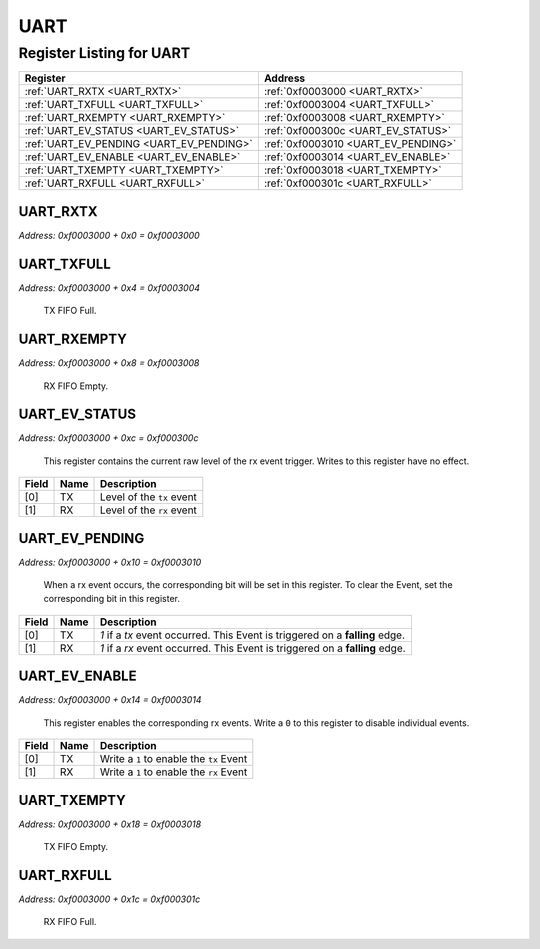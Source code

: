 UART
====

Register Listing for UART
-------------------------

+------------------------------------------+-------------------------------------+
| Register                                 | Address                             |
+==========================================+=====================================+
| :ref:`UART_RXTX <UART_RXTX>`             | :ref:`0xf0003000 <UART_RXTX>`       |
+------------------------------------------+-------------------------------------+
| :ref:`UART_TXFULL <UART_TXFULL>`         | :ref:`0xf0003004 <UART_TXFULL>`     |
+------------------------------------------+-------------------------------------+
| :ref:`UART_RXEMPTY <UART_RXEMPTY>`       | :ref:`0xf0003008 <UART_RXEMPTY>`    |
+------------------------------------------+-------------------------------------+
| :ref:`UART_EV_STATUS <UART_EV_STATUS>`   | :ref:`0xf000300c <UART_EV_STATUS>`  |
+------------------------------------------+-------------------------------------+
| :ref:`UART_EV_PENDING <UART_EV_PENDING>` | :ref:`0xf0003010 <UART_EV_PENDING>` |
+------------------------------------------+-------------------------------------+
| :ref:`UART_EV_ENABLE <UART_EV_ENABLE>`   | :ref:`0xf0003014 <UART_EV_ENABLE>`  |
+------------------------------------------+-------------------------------------+
| :ref:`UART_TXEMPTY <UART_TXEMPTY>`       | :ref:`0xf0003018 <UART_TXEMPTY>`    |
+------------------------------------------+-------------------------------------+
| :ref:`UART_RXFULL <UART_RXFULL>`         | :ref:`0xf000301c <UART_RXFULL>`     |
+------------------------------------------+-------------------------------------+

UART_RXTX
^^^^^^^^^

`Address: 0xf0003000 + 0x0 = 0xf0003000`


    .. wavedrom::
        :caption: UART_RXTX

        {
            "reg": [
                {"name": "rxtx[7:0]", "bits": 8},
                {"bits": 24},
            ], "config": {"hspace": 400, "bits": 32, "lanes": 1 }, "options": {"hspace": 400, "bits": 32, "lanes": 1}
        }


UART_TXFULL
^^^^^^^^^^^

`Address: 0xf0003000 + 0x4 = 0xf0003004`

    TX FIFO Full.

    .. wavedrom::
        :caption: UART_TXFULL

        {
            "reg": [
                {"name": "txfull", "bits": 1},
                {"bits": 31},
            ], "config": {"hspace": 400, "bits": 32, "lanes": 4 }, "options": {"hspace": 400, "bits": 32, "lanes": 4}
        }


UART_RXEMPTY
^^^^^^^^^^^^

`Address: 0xf0003000 + 0x8 = 0xf0003008`

    RX FIFO Empty.

    .. wavedrom::
        :caption: UART_RXEMPTY

        {
            "reg": [
                {"name": "rxempty", "bits": 1},
                {"bits": 31},
            ], "config": {"hspace": 400, "bits": 32, "lanes": 4 }, "options": {"hspace": 400, "bits": 32, "lanes": 4}
        }


UART_EV_STATUS
^^^^^^^^^^^^^^

`Address: 0xf0003000 + 0xc = 0xf000300c`

    This register contains the current raw level of the rx event trigger.  Writes to
    this register have no effect.

    .. wavedrom::
        :caption: UART_EV_STATUS

        {
            "reg": [
                {"name": "tx",  "bits": 1},
                {"name": "rx",  "bits": 1},
                {"bits": 30}
            ], "config": {"hspace": 400, "bits": 32, "lanes": 4 }, "options": {"hspace": 400, "bits": 32, "lanes": 4}
        }


+-------+------+---------------------------+
| Field | Name | Description               |
+=======+======+===========================+
| [0]   | TX   | Level of the ``tx`` event |
+-------+------+---------------------------+
| [1]   | RX   | Level of the ``rx`` event |
+-------+------+---------------------------+

UART_EV_PENDING
^^^^^^^^^^^^^^^

`Address: 0xf0003000 + 0x10 = 0xf0003010`

    When a  rx event occurs, the corresponding bit will be set in this register.  To
    clear the Event, set the corresponding bit in this register.

    .. wavedrom::
        :caption: UART_EV_PENDING

        {
            "reg": [
                {"name": "tx",  "bits": 1},
                {"name": "rx",  "bits": 1},
                {"bits": 30}
            ], "config": {"hspace": 400, "bits": 32, "lanes": 4 }, "options": {"hspace": 400, "bits": 32, "lanes": 4}
        }


+-------+------+------------------------------------------------------------------------------+
| Field | Name | Description                                                                  |
+=======+======+==============================================================================+
| [0]   | TX   | `1` if a `tx` event occurred. This Event is triggered on a **falling** edge. |
+-------+------+------------------------------------------------------------------------------+
| [1]   | RX   | `1` if a `rx` event occurred. This Event is triggered on a **falling** edge. |
+-------+------+------------------------------------------------------------------------------+

UART_EV_ENABLE
^^^^^^^^^^^^^^

`Address: 0xf0003000 + 0x14 = 0xf0003014`

    This register enables the corresponding rx events.  Write a ``0`` to this
    register to disable individual events.

    .. wavedrom::
        :caption: UART_EV_ENABLE

        {
            "reg": [
                {"name": "tx",  "bits": 1},
                {"name": "rx",  "bits": 1},
                {"bits": 30}
            ], "config": {"hspace": 400, "bits": 32, "lanes": 4 }, "options": {"hspace": 400, "bits": 32, "lanes": 4}
        }


+-------+------+------------------------------------------+
| Field | Name | Description                              |
+=======+======+==========================================+
| [0]   | TX   | Write a ``1`` to enable the ``tx`` Event |
+-------+------+------------------------------------------+
| [1]   | RX   | Write a ``1`` to enable the ``rx`` Event |
+-------+------+------------------------------------------+

UART_TXEMPTY
^^^^^^^^^^^^

`Address: 0xf0003000 + 0x18 = 0xf0003018`

    TX FIFO Empty.

    .. wavedrom::
        :caption: UART_TXEMPTY

        {
            "reg": [
                {"name": "txempty", "bits": 1},
                {"bits": 31},
            ], "config": {"hspace": 400, "bits": 32, "lanes": 4 }, "options": {"hspace": 400, "bits": 32, "lanes": 4}
        }


UART_RXFULL
^^^^^^^^^^^

`Address: 0xf0003000 + 0x1c = 0xf000301c`

    RX FIFO Full.

    .. wavedrom::
        :caption: UART_RXFULL

        {
            "reg": [
                {"name": "rxfull", "bits": 1},
                {"bits": 31},
            ], "config": {"hspace": 400, "bits": 32, "lanes": 4 }, "options": {"hspace": 400, "bits": 32, "lanes": 4}
        }


